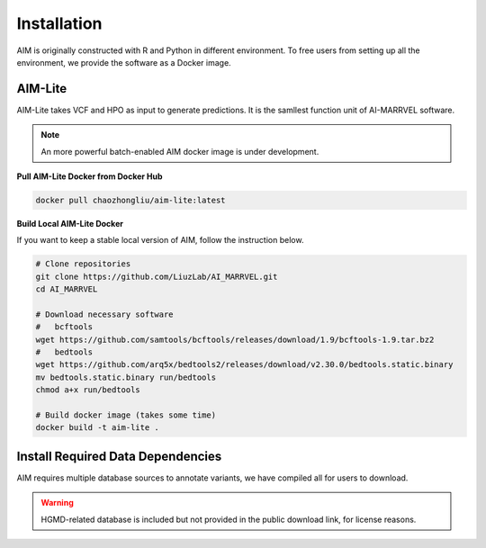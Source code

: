 .. _install:

*************
Installation
*************

AIM is originally constructed with R and Python in different environment. 
To free users from setting up all the environment, we provide the software as a Docker image.


AIM-Lite
=============
AIM-Lite takes VCF and HPO as input to generate predictions. 
It is the samllest function unit of AI-MARRVEL software.

.. note::

   An more powerful batch-enabled AIM docker image is under development.

**Pull AIM-Lite Docker from Docker Hub**

.. code-block:: bash
    
    docker pull chaozhongliu/aim-lite:latest


**Build Local AIM-Lite Docker**

If you want to keep a stable local version of AIM, follow the instruction below.

.. code-block:: bash
    
    # Clone repositories
    git clone https://github.com/LiuzLab/AI_MARRVEL.git
    cd AI_MARRVEL

    # Download necessary software
    #   bcftools
    wget https://github.com/samtools/bcftools/releases/download/1.9/bcftools-1.9.tar.bz2
    #   bedtools
    wget https://github.com/arq5x/bedtools2/releases/download/v2.30.0/bedtools.static.binary
    mv bedtools.static.binary run/bedtools
    chmod a+x run/bedtools

    # Build docker image (takes some time)
    docker build -t aim-lite .


Install Required Data Dependencies
===================================
AIM requires multiple database sources to annotate variants, we have compiled all for users to download.

.. warning::

   HGMD-related database is included but not provided in the public download link, for license reasons.




